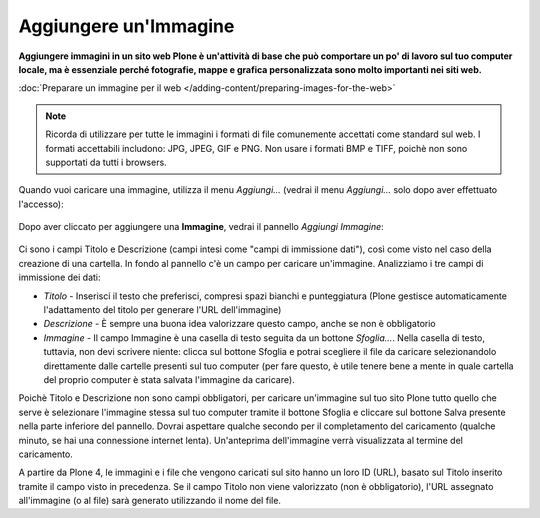 Aggiungere un'Immagine
=======================

**Aggiungere immagini in un sito web Plone è un'attività di base che può
comportare un po' di lavoro sul tuo computer locale, ma è essenziale
perché fotografie, mappe e grafica personalizzata sono molto importanti nei
siti web.**


:doc:`Preparare un immagine per il web </adding-content/preparing-images-for-the-web>`

.. note::
    Ricorda di utilizzare per tutte le immagini i formati di file comunemente accettati come standard sul web.
    I formati accettabili includono: JPG, JPEG, GIF e PNG. Non usare i formati BMP
    e TIFF, poichè non sono supportati da tutti i browsers.

Quando vuoi caricare una immagine, utilizza il menu *Aggiungi…*
(vedrai il menu *Aggiungi…* solo dopo aver effettuato l'accesso):

.. figure:: ../_static/addnewmenu.png
   :align: center
   :alt: add-item-menu-image.png

Dopo aver cliccato per aggiungere una **Immagine**, vedrai il pannello
*Aggiungi Immagine*:

.. figure:: ../_static/addimage.png
   :align: center
   :alt: add-image.png

Ci sono i campi Titolo e Descrizione (campi intesi come "campi di immissione
dati"), così come visto nel caso della creazione di una cartella. In fondo al pannello c'è un campo per caricare
un'immagine. Analizziamo i tre campi di immissione dei dati:

-  *Titolo* - Inserisci il testo che preferisci, compresi spazi bianchi e
   punteggiatura (Plone gestisce automaticamente l'adattamento del titolo per generare l'URL dell'immagine)
-  *Descrizione* - È sempre una buona idea valorizzare questo campo, anche se non è obbligatorio
-  *Immagine* - Il campo Immagine è una casella di testo seguita da un bottone *Sfoglia…*. Nella casella di testo, tuttavia,
   non devi scrivere niente: clicca sul bottone Sfoglia e potrai
   scegliere il file da caricare selezionandolo direttamente dalle cartelle presenti sul tuo computer
   (per fare questo, è utile tenere bene a mente in quale cartella del proprio computer è stata salvata
   l'immagine da caricare).

Poichè Titolo e Descrizione non sono campi obbligatori,
per caricare un'immagine sul tuo sito Plone tutto quello che serve è selezionare l'immagine stessa
sul tuo computer tramite il bottone Sfoglia e
cliccare sul bottone Salva presente nella parte inferiore del pannello.
Dovrai aspettare qualche secondo per il completamento del
caricamento (qualche minuto, se hai una connessione internet lenta).
Un'anteprima dell'immagine verrà visualizzata al termine del
caricamento.

A partire da Plone 4, le immagini e i file che vengono caricati sul sito
hanno un loro ID (URL), basato sul Titolo inserito tramite il campo visto in precedenza.
Se il campo Titolo non viene valorizzato (non è obbligatorio),
l'URL assegnato all'immagine (o al file) sarà generato utilizzando
il nome del file.
